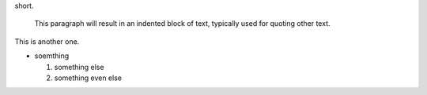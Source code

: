 .. title: index
.. slug: index
.. date: 2017-05-14 15:01:15 UTC-05:00
.. tags: 
.. category: 
.. link: 
.. description: 
.. type: text


   This is a paragraph.  It's quite
short.

   This paragraph will result in an indented block of
   text, typically used for quoting other text.

This is another one.

* soemthing

  1. something else
  2. something even else
